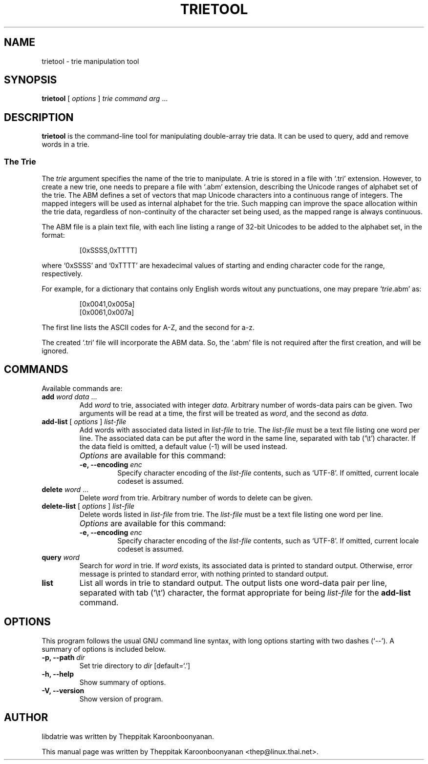 .\"                                      Hey, EMACS: -*- nroff -*-
.\" First parameter, NAME, should be all caps
.\" Second parameter, SECTION, should be 1-8, maybe w/ subsection
.\" other parameters are allowed: see man(7), man(1)
.TH TRIETOOL 1 "DECEMBER 2008"
.\" Please adjust this date whenever revising the manpage.
.\"
.\" Some roff macros, for reference:
.\" .nh        disable hyphenation
.\" .hy        enable hyphenation
.\" .ad l      left justify
.\" .ad b      justify to both left and right margins
.\" .nf        disable filling
.\" .fi        enable filling
.\" .br        insert line break
.\" .sp <n>    insert n+1 empty lines
.\" for manpage-specific macros, see man(7)
.SH NAME
trietool \- trie manipulation tool
.SH SYNOPSIS
\fBtrietool\fP [ \fIoptions\fP ] \fItrie command arg\fP ...
.SH DESCRIPTION
\fBtrietool\fP is the command-line tool for manipulating double-array trie 
data.  It can be used to query, add and remove words in a trie.
.P
.SS The Trie
The \fItrie\fP argument specifies the name of the trie to manipulate. 
A trie is stored in a file with `.tri' extension. However, to create a new
trie, one needs to prepare a file with `.abm' extension, describing the
Unicode ranges of alphabet set of the trie.  The ABM defines a set of
vectors that map Unicode characters into a continuous range of integers.
The mapped integers will be used as internal alphabet for the trie. 
Such mapping can improve the space allocation within the trie data, regardless 
of non-continuity of the character set being used, as the mapped range is 
always continuous.
.P
The ABM file is a plain text file, with each line listing a range of 32-bit 
Unicodes to be added to the alphabet set, in the format:
.IP
[0xSSSS,0xTTTT]
.P
where `0xSSSS' and `0xTTTT' are hexadecimal values of starting and ending 
character code for the range, respectively.
.P
For example, for a dictionary that contains only English words witout any 
punctuations, one may prepare `\fItrie\fP.abm' as:
.IP
[0x0041,0x005a]
.br
[0x0061,0x007a]
.P
The first line lists the ASCII codes for A-Z, and the second for a-z.
.P
The created `.tri' file will incorporate the ABM data.  So, the `.abm' file
is not required after the first creation, and will be ignored.
.SH COMMANDS
Available commands are:
.TP
\fBadd\fP \fIword data\fP ...
Add \fIword\fP to trie, associated with integer \fIdata\fP.  Arbitrary number of
words-data pairs can be given.  Two arguments will be read at a time, the first 
will be treated as \fIword\fP, and the second as \fIdata\fP.
.TP
\fBadd-list\fP [ \fIoptions\fP ] \fIlist-file\fP
Add words with associated data listed in \fIlist-file\fP to trie.  The 
\fIlist-file\fP must be a text file listing one word per line.  The associated
data can be put after the word in the same line, separated with tab (`\\t')
character.  If the data field is omitted, a default value (\-1) will be used
instead.
.TP
.B " "
\fIOptions\fP are available for this command:
.RS
.TP
.B \-e, \-\-encoding \fIenc\fP
Specify character encoding of the \fIlist-file\fP contents, such as `UTF-8'.
If omitted, current locale codeset is assumed.
.RE
.TP
\fBdelete\fP \fIword\fP ...
Delete \fIword\fP from trie.  Arbitrary number of words to delete can be given.
.TP
\fBdelete-list\fP [ \fIoptions\fP ] \fIlist-file\fP
Delete words listed in \fIlist-file\fP from trie.  The \fIlist-file\fP must be 
a text file listing one word per line.
.TP
.B " "
\fIOptions\fP are available for this command:
.RS
.TP
.B \-e, \-\-encoding \fIenc\fP
Specify character encoding of the \fIlist-file\fP contents, such as `UTF-8'.
If omitted, current locale codeset is assumed.
.RE
.TP
\fBquery\fP \fIword\fP
Search for \fIword\fP in trie.  If \fIword\fP exists, its associated data
is printed to standard output.  Otherwise, error message is printed to standard
error, with nothing printed to standard output.
.TP
\fBlist\fP
List all words in trie to standard output.  The output lists one word-data pair
per line, separated with tab (`\\t') character, the format appropriate for
being \fIlist-file\fP for the \fBadd-list\fP command.
.SH OPTIONS
This program follows the usual GNU command line syntax, with long
options starting with two dashes (`\-\-').
A summary of options is included below.
.TP
.B \-p, \-\-path \fIdir\fP
Set trie directory to \fIdir\fP [default=`.']
.TP
.B \-h, \-\-help
Show summary of options.
.TP
.B \-V, \-\-version
Show version of program.
.SH AUTHOR
libdatrie was written by Theppitak Karoonboonyanan.
.PP
This manual page was written by Theppitak Karoonboonyanan <thep@linux.thai.net>.
